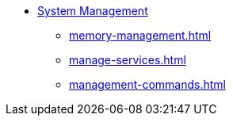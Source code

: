 * xref:management-with-gadmin.adoc[System Management]
** xref:memory-management.adoc[]
** xref:manage-services.adoc[]
** xref:management-commands.adoc[]